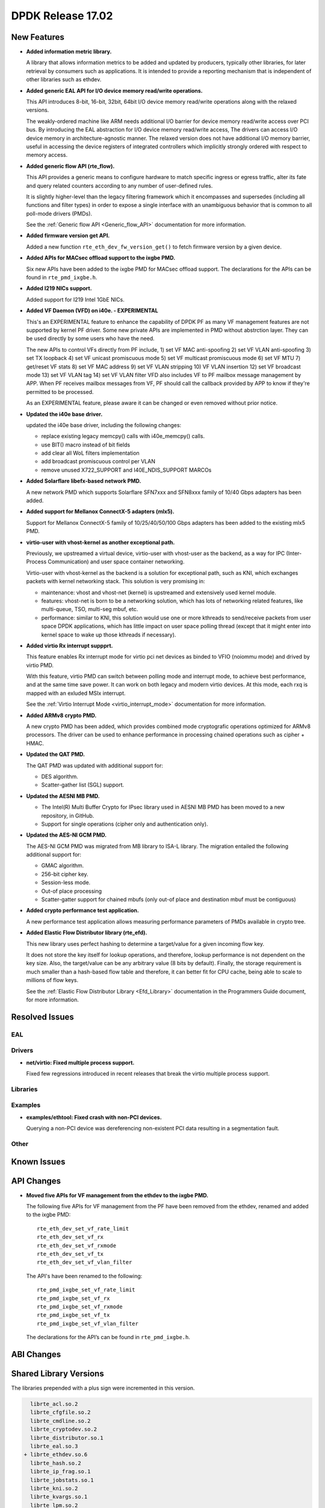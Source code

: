 DPDK Release 17.02
==================

.. **Read this first.**

   The text below explains how to update the release notes.

   Use proper spelling, capitalization and punctuation in all sections.

   Variable and config names should be quoted as fixed width text: ``LIKE_THIS``.

   Build the docs and view the output file to ensure the changes are correct::

      make doc-guides-html

      firefox build/doc/html/guides/rel_notes/release_17_02.html


New Features
------------

.. This section should contain new features added in this release. Sample format:

   * **Add a title in the past tense with a full stop.**

     Add a short 1-2 sentence description in the past tense. The description
     should be enough to allow someone scanning the release notes to understand
     the new feature.

     If the feature adds a lot of sub-features you can use a bullet list like this.

     * Added feature foo to do something.
     * Enhanced feature bar to do something else.

     Refer to the previous release notes for examples.

     This section is a comment. do not overwrite or remove it.
     Also, make sure to start the actual text at the margin.
     =========================================================

* **Added information metric library.**

  A library that allows information metrics to be added and updated
  by producers, typically other libraries, for later retrieval by
  consumers such as applications. It is intended to provide a
  reporting mechanism that is independent of other libraries such
  as ethdev.

* **Added generic EAL API for I/O device memory read/write operations.**

  This API introduces 8-bit, 16-bit, 32bit, 64bit I/O device
  memory read/write operations along with the relaxed versions.

  The weakly-ordered machine like ARM needs additional I/O barrier for
  device memory read/write access over PCI bus.
  By introducing the EAL abstraction for I/O device memory read/write access,
  The drivers can access I/O device memory in architecture-agnostic manner.
  The relaxed version does not have additional I/O memory barrier, useful in
  accessing the device registers of integrated controllers which
  implicitly strongly ordered with respect to memory access.

* **Added generic flow API (rte_flow).**

  This API provides a generic means to configure hardware to match specific
  ingress or egress traffic, alter its fate and query related counters
  according to any number of user-defined rules.

  It is slightly higher-level than the legacy filtering framework which it
  encompasses and supersedes (including all functions and filter types) in
  order to expose a single interface with an unambiguous behavior that is
  common to all poll-mode drivers (PMDs).

  See the :ref:`Generic flow API <Generic_flow_API>` documentation for more
  information.

* **Added firmware version get API.**

  Added a new function ``rte_eth_dev_fw_version_get()`` to fetch firmware
  version by a given device.

* **Added APIs for MACsec offload support to the ixgbe PMD.**

  Six new APIs have been added to the ixgbe PMD for MACsec offload support.
  The declarations for the APIs can be found in ``rte_pmd_ixgbe.h``.

* **Added I219 NICs support.**

  Added support for I219 Intel 1GbE NICs.

* **Added VF Daemon (VFD) on i40e. - EXPERIMENTAL**

  This's an EXPERIMENTAL feature to enhance the capability of DPDK PF as many
  VF management features are not supported by kernel PF driver.
  Some new private APIs are implemented in PMD without abstrction layer.
  They can be used directly by some users who have the need.

  The new APIs to control VFs directly from PF include,
  1) set VF MAC anti-spoofing
  2) set VF VLAN anti-spoofing
  3) set TX loopback
  4) set VF unicast promiscuous mode
  5) set VF multicast promiscuous mode
  6) set VF MTU
  7) get/reset VF stats
  8) set VF MAC address
  9) set VF VLAN stripping
  10) VF VLAN insertion
  12) set VF broadcast mode
  13) set VF VLAN tag
  14) set VF VLAN filter
  VFD also includes VF to PF mailbox message management by APP.
  When PF receives mailbox messages from VF, PF should call the callback
  provided by APP to know if they're permitted to be processed.

  As an EXPERIMENTAL feature, please aware it can be changed or even
  removed without prior notice.

* **Updated the i40e base driver.**

  updated the i40e base driver, including the following changes:

  * replace existing legacy memcpy() calls with i40e_memcpy() calls.
  * use BIT() macro instead of bit fields
  * add clear all WoL filters implementation
  * add broadcast promiscuous control per VLAN
  * remove unused X722_SUPPORT and I40E_NDIS_SUPPORT MARCOs

* **Added Solarflare libefx-based network PMD.**

  A new network PMD which supports Solarflare SFN7xxx and SFN8xxx family
  of 10/40 Gbps adapters has been added.

* **Added support for Mellanox ConnectX-5 adapters (mlx5).**

  Support for Mellanox ConnectX-5 family of 10/25/40/50/100 Gbps adapters
  has been added to the existing mlx5 PMD.

* **virtio-user with vhost-kernel as another exceptional path.**

  Previously, we upstreamed a virtual device, virtio-user with vhost-user
  as the backend, as a way for IPC (Inter-Process Communication) and user
  space container networking.

  Virtio-user with vhost-kernel as the backend is a solution for exceptional
  path, such as KNI, which exchanges packets with kernel networking stack.
  This solution is very promising in:

  * maintenance: vhost and vhost-net (kernel) is upstreamed and extensively
    used kernel module.
  * features: vhost-net is born to be a networking solution, which has
    lots of networking related features, like multi-queue, TSO, multi-seg
    mbuf, etc.
  * performance: similar to KNI, this solution would use one or more
    kthreads to send/receive packets from user space DPDK applications,
    which has little impact on user space polling thread (except that
    it might enter into kernel space to wake up those kthreads if
    necessary).

* **Added virtio Rx interrupt suppprt.**

  This feature enables Rx interrupt mode for virtio pci net devices as
  binded to VFIO (noiommu mode) and drived by virtio PMD.

  With this feature, virtio PMD can switch between polling mode and
  interrupt mode, to achieve best performance, and at the same time save
  power. It can work on both legacy and modern virtio devices. At this mode,
  each rxq is mapped with an exluded MSIx interrupt.

  See the :ref:`Virtio Interrupt Mode <virtio_interrupt_mode>` documentation
  for more information.

* **Added ARMv8 crypto PMD.**

  A new crypto PMD has been added, which provides combined mode cryptografic
  operations optimized for ARMv8 processors. The driver can be used to enhance
  performance in processing chained operations such as cipher + HMAC.

* **Updated the QAT PMD.**

  The QAT PMD was updated with additional support for:

  * DES algorithm.
  * Scatter-gather list (SGL) support.

* **Updated the AESNI MB PMD.**

  * The Intel(R) Multi Buffer Crypto for IPsec library used in
    AESNI MB PMD has been moved to a new repository, in GitHub.
  * Support for single operations (cipher only and authentication only).

* **Updated the AES-NI GCM PMD.**

  The AES-NI GCM PMD was migrated from MB library to ISA-L library.
  The migration entailed the following additional support for:

  * GMAC algorithm.
  * 256-bit cipher key.
  * Session-less mode.
  * Out-of place processing
  * Scatter-gatter support for chained mbufs (only out-of place and destination
    mbuf must be contiguous)

* **Added crypto performance test application.**

  A new performance test application allows measuring performance parameters
  of PMDs available in crypto tree.

* **Added Elastic Flow Distributor library (rte_efd).**

  This new library uses perfect hashing to determine a target/value for a
  given incoming flow key.

  It does not store the key itself for lookup operations, and therefore,
  lookup performance is not dependent on the key size. Also, the target/value
  can be any arbitrary value (8 bits by default). Finally, the storage requirement
  is much smaller than a hash-based flow table and therefore, it can better fit for
  CPU cache, being able to scale to millions of flow keys.

  See the :ref:`Elastic Flow Distributor Library <Efd_Library>` documentation in
  the Programmers Guide document, for more information.


Resolved Issues
---------------

.. This section should contain bug fixes added to the relevant sections. Sample format:

   * **code/section Fixed issue in the past tense with a full stop.**

     Add a short 1-2 sentence description of the resolved issue in the past tense.
     The title should contain the code/lib section like a commit message.
     Add the entries in alphabetic order in the relevant sections below.

   This section is a comment. do not overwrite or remove it.
   Also, make sure to start the actual text at the margin.
   =========================================================


EAL
~~~


Drivers
~~~~~~~

* **net/virtio: Fixed multiple process support.**

  Fixed few regressions introduced in recent releases that break the virtio
  multiple process support.


Libraries
~~~~~~~~~


Examples
~~~~~~~~

* **examples/ethtool: Fixed crash with non-PCI devices.**

  Querying a non-PCI device was dereferencing non-existent PCI data
  resulting in a segmentation fault.


Other
~~~~~


Known Issues
------------

.. This section should contain new known issues in this release. Sample format:

   * **Add title in present tense with full stop.**

     Add a short 1-2 sentence description of the known issue in the present
     tense. Add information on any known workarounds.

   This section is a comment. do not overwrite or remove it.
   Also, make sure to start the actual text at the margin.
   =========================================================


API Changes
-----------

.. This section should contain API changes. Sample format:

   * Add a short 1-2 sentence description of the API change. Use fixed width
     quotes for ``rte_function_names`` or ``rte_struct_names``. Use the past tense.

   This section is a comment. do not overwrite or remove it.
   Also, make sure to start the actual text at the margin.
   =========================================================

* **Moved five APIs for VF management from the ethdev to the ixgbe PMD.**

  The following five APIs for VF management from the PF have been removed from the ethdev,
  renamed and added to the ixgbe PMD::

    rte_eth_dev_set_vf_rate_limit
    rte_eth_dev_set_vf_rx
    rte_eth_dev_set_vf_rxmode
    rte_eth_dev_set_vf_tx
    rte_eth_dev_set_vf_vlan_filter

  The API's have been renamed to the following::

    rte_pmd_ixgbe_set_vf_rate_limit
    rte_pmd_ixgbe_set_vf_rx
    rte_pmd_ixgbe_set_vf_rxmode
    rte_pmd_ixgbe_set_vf_tx
    rte_pmd_ixgbe_set_vf_vlan_filter

  The declarations for the API’s can be found in ``rte_pmd_ixgbe.h``.

ABI Changes
-----------

.. This section should contain ABI changes. Sample format:

   * Add a short 1-2 sentence description of the ABI change that was announced in
     the previous releases and made in this release. Use fixed width quotes for
     ``rte_function_names`` or ``rte_struct_names``. Use the past tense.

   This section is a comment. do not overwrite or remove it.
   Also, make sure to start the actual text at the margin.
   =========================================================



Shared Library Versions
-----------------------

.. Update any library version updated in this release and prepend with a ``+``
   sign, like this:

     librte_acl.so.2
   + librte_cfgfile.so.2
     librte_cmdline.so.2

   This section is a comment. do not overwrite or remove it.
   =========================================================


The libraries prepended with a plus sign were incremented in this version.

.. code-block:: diff

     librte_acl.so.2
     librte_cfgfile.so.2
     librte_cmdline.so.2
     librte_cryptodev.so.2
     librte_distributor.so.1
     librte_eal.so.3
   + librte_ethdev.so.6
     librte_hash.so.2
     librte_ip_frag.so.1
     librte_jobstats.so.1
     librte_kni.so.2
     librte_kvargs.so.1
     librte_lpm.so.2
     librte_mbuf.so.2
     librte_mempool.so.2
     librte_meter.so.1
   + librte_metrics.so.1
     librte_net.so.1
     librte_pdump.so.1
     librte_pipeline.so.3
     librte_pmd_bond.so.1
     librte_pmd_ring.so.2
     librte_port.so.3
     librte_power.so.1
     librte_reorder.so.1
     librte_ring.so.1
     librte_sched.so.1
     librte_table.so.2
     librte_timer.so.1
     librte_vhost.so.3


Tested Platforms
----------------

.. This section should contain a list of platforms that were tested with this release.

   The format is:

   #. Platform name.

      * Platform details.
      * Platform details.

   This section is a comment. do not overwrite or remove it.
   Also, make sure to start the actual text at the margin.
   =========================================================


Tested NICs
-----------

.. This section should contain a list of NICs that were tested with this release.

   The format is:

   #. NIC name.

      * NIC details.
      * NIC details.

   This section is a comment. do not overwrite or remove it.
   Also, make sure to start the actual text at the margin.
   =========================================================


Tested OSes
-----------

.. This section should contain a list of OSes that were tested with this release.
   The format is as follows, in alphabetical order:

   * CentOS 7.0
   * Fedora 23
   * Fedora 24
   * FreeBSD 10.3
   * Red Hat Enterprise Linux 7.2
   * SUSE Enterprise Linux 12
   * Ubuntu 15.10
   * Ubuntu 16.04 LTS
   * Wind River Linux 8

   This section is a comment. do not overwrite or remove it.
   Also, make sure to start the actual text at the margin.
   =========================================================
